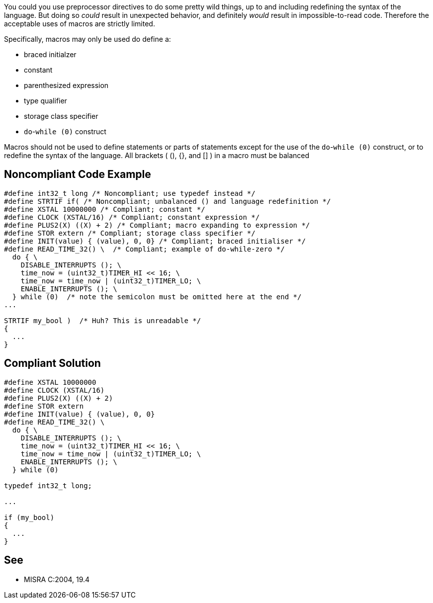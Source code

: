You could you use preprocessor directives to do some pretty wild things, up to and including redefining the syntax of the language. But doing so _could_ result in unexpected behavior, and definitely _would_ result in impossible-to-read code. Therefore the acceptable uses of macros are strictly limited.

Specifically, macros may only be used do define a:

* braced initialzer
* constant
* parenthesized expression
* type qualifier
* storage class specifier
* `+do+`-`+while (0)+` construct

Macros should not be used to define statements or parts of statements except for the use of the `+do+`-`+while (0)+` construct, or to redefine the syntax of the language. All brackets ( (), {}, and [] ) in a macro must be balanced


== Noncompliant Code Example

----
#define int32_t long /* Noncompliant; use typedef instead */
#define STRTIF if( /* Noncompliant; unbalanced () and language redefinition */
#define XSTAL 10000000 /* Compliant; constant */
#define CLOCK (XSTAL/16) /* Compliant; constant expression */
#define PLUS2(X) ((X) + 2) /* Compliant; macro expanding to expression */
#define STOR extern /* Compliant; storage class specifier */
#define INIT(value) { (value), 0, 0} /* Compliant; braced initialiser */
#define READ_TIME_32() \  /* Compliant; example of do-while-zero */
  do { \
    DISABLE_INTERRUPTS (); \
    time_now = (uint32_t)TIMER_HI << 16; \
    time_now = time_now | (uint32_t)TIMER_LO; \
    ENABLE_INTERRUPTS (); \
  } while (0)  /* note the semicolon must be omitted here at the end */
...

STRTIF my_bool )  /* Huh? This is unreadable */
{
  ...
}
----


== Compliant Solution

----
#define XSTAL 10000000
#define CLOCK (XSTAL/16)
#define PLUS2(X) ((X) + 2)
#define STOR extern
#define INIT(value) { (value), 0, 0}
#define READ_TIME_32() \
  do { \
    DISABLE_INTERRUPTS (); \
    time_now = (uint32_t)TIMER_HI << 16; \
    time_now = time_now | (uint32_t)TIMER_LO; \
    ENABLE_INTERRUPTS (); \
  } while (0)

typedef int32_t long;

...

if (my_bool) 
{
  ...
}
----


== See

* MISRA C:2004, 19.4

